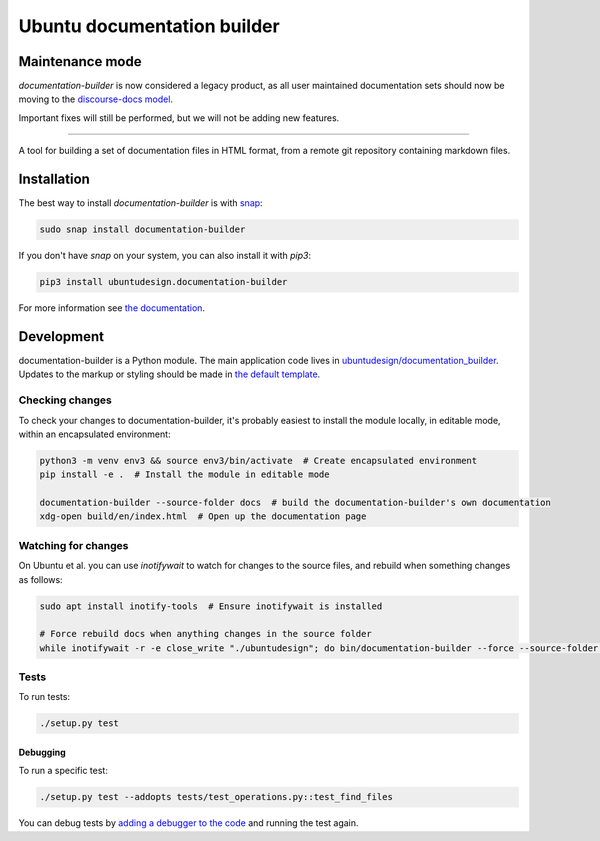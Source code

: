 Ubuntu documentation builder
============================

Maintenance mode
----------------

`documentation-builder` is now considered a legacy product, as all user maintained documentation sets should now be moving to the `discourse-docs model <https://canonical-webteam.github.io/practices/project-structure/documentation.html#community-documentation>`__.

Important fixes will still be performed, but we will not be adding new features.

----

.. image:: https://travis-ci.org/CanonicalLtd/documentation-builder.svg?branch=master
   :alt: build status
   :target: https://travis-ci.org/CanonicalLtd/documentation-builder

.. image:: https://coveralls.io/repos/github/CanonicalLtd/documentation-builder/badge.svg?branch=master
   :alt: code coverage
   :target: https://coveralls.io/github/CanonicalLtd/documentation-builder

A tool for building a set of documentation files in HTML format, from a
remote git repository containing markdown files.

Installation
------------

The best way to install `documentation-builder` is with `snap <https://snapcraft.io>`__:

.. code:: bash

    sudo snap install documentation-builder

If you don't have `snap`  on your system, you can also install it with `pip3`:

.. code:: bash

    pip3 install ubuntudesign.documentation-builder

For more information see `the documentation <docs/en/>`__.

Development
-----------

documentation-builder is a Python module. The main application code lives in
`ubuntudesign/documentation_builder <ubuntudesign/documentation_builder>`__. Updates
to the markup or styling should be made in `the default template <ubuntudesign/documentation_builder/resources/template.html>`__.

Checking changes
~~~~~~~~~~~~~~~~

To check your changes to documentation-builder, it's probably easiest to install the module locally, in editable mode, within an encapsulated environment:

.. code:: bash

    python3 -m venv env3 && source env3/bin/activate  # Create encapsulated environment
    pip install -e .  # Install the module in editable mode

    documentation-builder --source-folder docs  # build the documentation-builder's own documentation
    xdg-open build/en/index.html  # Open up the documentation page

Watching for changes
~~~~~~~~~~~~~~~~~~~~

On Ubuntu et al. you can use `inotifywait` to watch for changes to the source files, and rebuild when something changes as follows:

.. code:: bash

    sudo apt install inotify-tools  # Ensure inotifywait is installed

    # Force rebuild docs when anything changes in the source folder
    while inotifywait -r -e close_write "./ubuntudesign"; do bin/documentation-builder --force --source-folder docs; done

Tests
~~~~~

To run tests:

.. code:: bash

    ./setup.py test

Debugging
*********

To run a specific test:

.. code:: bash

    ./setup.py test --addopts tests/test_operations.py::test_find_files

You can debug tests by `adding a debugger to the code <https://www.safaribooksonline.com/blog/2014/11/18/intro-python-debugger/>`__ and running the test again.
